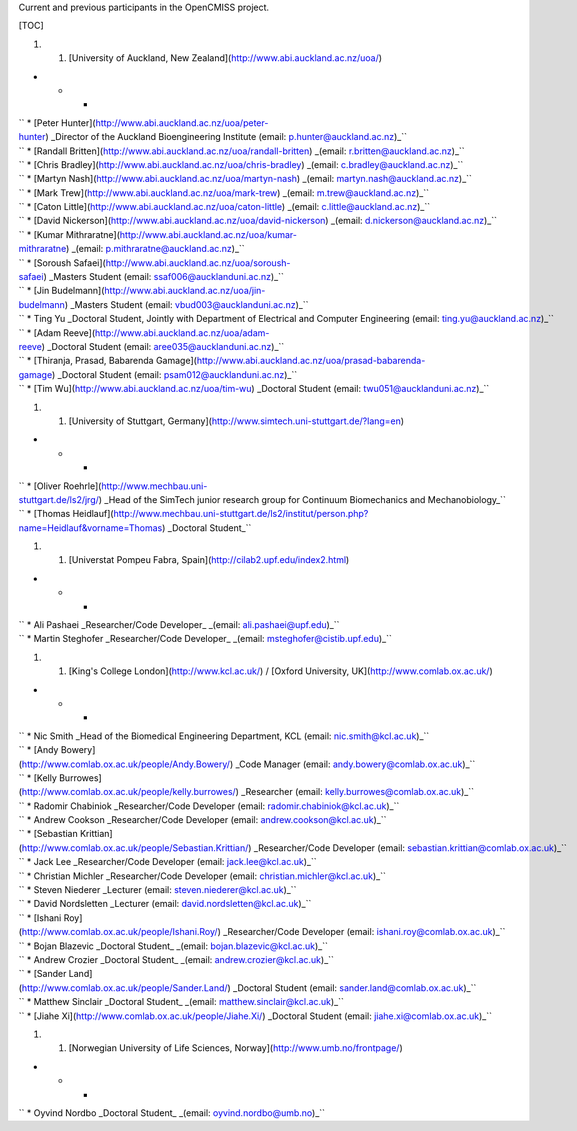 Current and previous participants in the OpenCMISS project.

[TOC]

#. 

   #. [University of Auckland, New
      Zealand](http://www.abi.auckland.ac.nz/uoa/)

-  

   -  

      -  

| `` * [Peter Hunter](http://www.abi.auckland.ac.nz/uoa/peter-hunter) _Director of the Auckland Bioengineering Institute (email: p.hunter@auckland.ac.nz)_``
| `` * [Randall Britten](http://www.abi.auckland.ac.nz/uoa/randall-britten) _(email: r.britten@auckland.ac.nz)_``
| `` * [Chris Bradley](http://www.abi.auckland.ac.nz/uoa/chris-bradley) _(email: c.bradley@auckland.ac.nz)_``
| `` * [Martyn Nash](http://www.abi.auckland.ac.nz/uoa/martyn-nash) _(email: martyn.nash@auckland.ac.nz)_``
| `` * [Mark Trew](http://www.abi.auckland.ac.nz/uoa/mark-trew) _(email: m.trew@auckland.ac.nz)_``
| `` * [Caton Little](http://www.abi.auckland.ac.nz/uoa/caton-little) _(email: c.little@auckland.ac.nz)_``
| `` * [David Nickerson](http://www.abi.auckland.ac.nz/uoa/david-nickerson) _(email: d.nickerson@auckland.ac.nz)_``
| `` * [Kumar Mithraratne](http://www.abi.auckland.ac.nz/uoa/kumar-mithraratne) _(email: p.mithraratne@auckland.ac.nz)_``
| `` * [Soroush Safaei](http://www.abi.auckland.ac.nz/uoa/soroush-safaei) _Masters Student (email: ssaf006@aucklanduni.ac.nz)_``
| `` * [Jin Budelmann](http://www.abi.auckland.ac.nz/uoa/jin-budelmann) _Masters Student (email: vbud003@aucklanduni.ac.nz)_``
| `` * Ting Yu _Doctoral Student, Jointly with Department of Electrical and Computer Engineering (email: ting.yu@auckland.ac.nz)_``
| `` * [Adam Reeve](http://www.abi.auckland.ac.nz/uoa/adam-reeve) _Doctoral Student (email: aree035@aucklanduni.ac.nz)_``
| `` * [Thiranja, Prasad, Babarenda Gamage](http://www.abi.auckland.ac.nz/uoa/prasad-babarenda-gamage) _Doctoral Student (email: psam012@aucklanduni.ac.nz)_``
| `` * [Tim Wu](http://www.abi.auckland.ac.nz/uoa/tim-wu) _Doctoral Student (email: twu051@aucklanduni.ac.nz)_``

#. 

   #. [University of Stuttgart,
      Germany](http://www.simtech.uni-stuttgart.de/?lang=en)

-  

   -  

      -  

| `` * [Oliver Roehrle](http://www.mechbau.uni-stuttgart.de/ls2/jrg/) _Head of the SimTech junior research group for Continuum Biomechanics and Mechanobiology_``
| `` * [Thomas Heidlauf](http://www.mechbau.uni-stuttgart.de/ls2/institut/person.php?name=Heidlauf&vorname=Thomas) _Doctoral Student_``

#. 

   #. [Universtat Pompeu Fabra,
      Spain](http://cilab2.upf.edu/index2.html)

-  

   -  

      -  

| `` * Ali Pashaei _Researcher/Code Developer_ _(email: ali.pashaei@upf.edu)_``
| `` * Martin Steghofer _Researcher/Code Developer_ _(email: msteghofer@cistib.upf.edu)_``

#. 

   #. [King's College London](http://www.kcl.ac.uk/) / [Oxford
      University, UK](http://www.comlab.ox.ac.uk/)

-  

   -  

      -  

| `` * Nic Smith _Head of the Biomedical Engineering Department, KCL (email: nic.smith@kcl.ac.uk)_``
| `` * [Andy Bowery](http://www.comlab.ox.ac.uk/people/Andy.Bowery/) _Code Manager (email: andy.bowery@comlab.ox.ac.uk)_``
| `` * [Kelly Burrowes](http://www.comlab.ox.ac.uk/people/kelly.burrowes/) _Researcher (email: kelly.burrowes@comlab.ox.ac.uk)_``
| `` * Radomir Chabiniok _Researcher/Code Developer (email: radomir.chabiniok@kcl.ac.uk)_``
| `` * Andrew Cookson _Researcher/Code Developer (email: andrew.cookson@kcl.ac.uk)_``
| `` * [Sebastian Krittian](http://www.comlab.ox.ac.uk/people/Sebastian.Krittian/) _Researcher/Code Developer (email: sebastian.krittian@comlab.ox.ac.uk)_``
| `` * Jack Lee _Researcher/Code Developer (email: jack.lee@kcl.ac.uk)_``
| `` * Christian Michler _Researcher/Code Developer (email: christian.michler@kcl.ac.uk)_``
| `` * Steven Niederer _Lecturer (email: steven.niederer@kcl.ac.uk)_``
| `` * David Nordsletten _Lecturer (email: david.nordsletten@kcl.ac.uk)_``
| `` * [Ishani Roy](http://www.comlab.ox.ac.uk/people/Ishani.Roy/) _Researcher/Code Developer (email: ishani.roy@comlab.ox.ac.uk)_``
| `` * Bojan Blazevic _Doctoral Student_ _(email: bojan.blazevic@kcl.ac.uk)_``
| `` * Andrew Crozier _Doctoral Student_ _(email: andrew.crozier@kcl.ac.uk)_``
| `` * [Sander Land](http://www.comlab.ox.ac.uk/people/Sander.Land/) _Doctoral Student (email: sander.land@comlab.ox.ac.uk)_``
| `` * Matthew Sinclair _Doctoral Student_ _(email: matthew.sinclair@kcl.ac.uk)_``
| `` * [Jiahe Xi](http://www.comlab.ox.ac.uk/people/Jiahe.Xi/) _Doctoral Student (email: jiahe.xi@comlab.ox.ac.uk)_``

#. 

   #. [Norwegian University of Life Sciences,
      Norway](http://www.umb.no/frontpage/)

-  

   -  

      -  

`` * Oyvind Nordbo _Doctoral Student_ _(email: oyvind.nordbo@umb.no)_``
